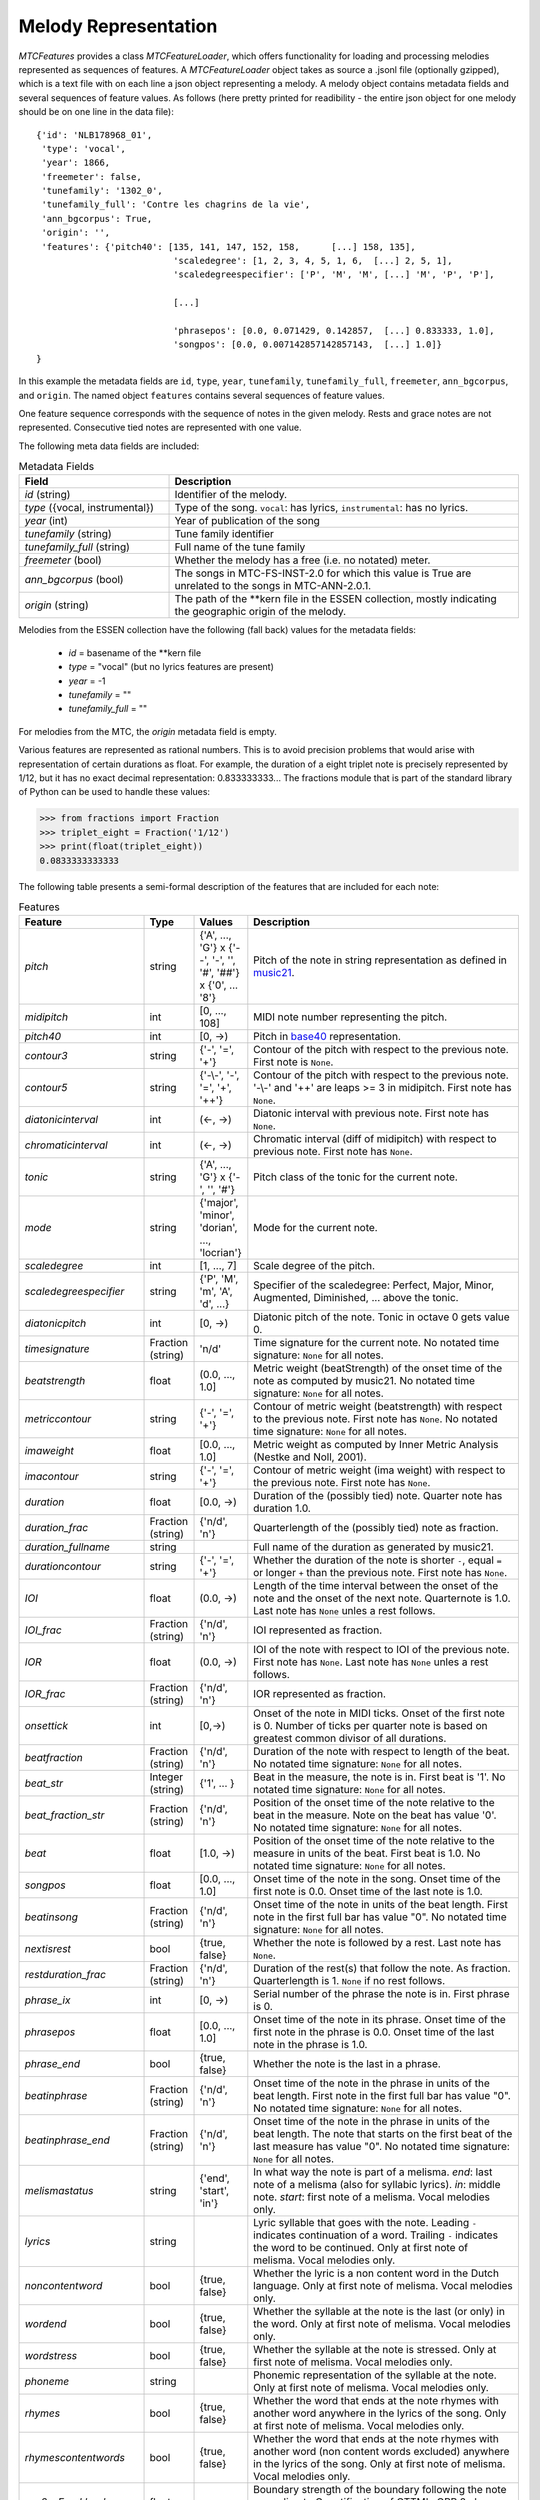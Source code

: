 Melody Representation
---------------------

`MTCFeatures` provides a class `MTCFeatureLoader`, which offers functionality for loading and processing melodies represented as sequences of features. A `MTCFeatureLoader` object takes as source a .jsonl file (optionally gzipped), which is a text file with on each line a json object representing a melody. A melody object contains metadata fields and several sequences of feature values. As follows (here pretty printed for readibility - the entire json object for one melody should be on one line in the data file)::

	{'id': 'NLB178968_01',
	 'type': 'vocal',
	 'year': 1866,
	 'freemeter': false,
	 'tunefamily': '1302_0',
	 'tunefamily_full': 'Contre les chagrins de la vie',
	 'ann_bgcorpus': True,
	 'origin': '',
	 'features': {'pitch40': [135, 141, 147, 152, 158,	[...] 158, 135],
				  'scaledegree': [1, 2, 3, 4, 5, 1, 6,	[...] 2, 5, 1],
				  'scaledegreespecifier': ['P', 'M', 'M', [...] 'M', 'P', 'P'],

				  [...]

				  'phrasepos': [0.0, 0.071429, 0.142857,  [...] 0.833333, 1.0],
				  'songpos': [0.0, 0.007142857142857143,  [...] 1.0]}
	}

In this example the metadata fields are ``id``, ``type``, ``year``, ``tunefamily``, ``tunefamily_full``, ``freemeter``, ``ann_bgcorpus``, and ``origin``. The named object ``features`` contains several sequences of feature values.

One feature sequence corresponds with the sequence of notes in the given melody. Rests and grace notes are not represented. Consecutive tied notes are represented with one value.

The following meta data fields are included:

.. list-table:: Metadata Fields
	:widths: 30 70
	:header-rows: 1

	* - Field
	  - Description
	* - `id` (string)
	  - Identifier of the melody.
	* - `type` ({vocal, instrumental})
	  - Type of the song. ``vocal``: has lyrics, ``instrumental``: has no lyrics.
	* - `year` (int)
	  - Year of publication of the song
	* - `tunefamily` (string)
	  - Tune family identifier
	* - `tunefamily_full` (string)
	  - Full name of the tune family
	* - `freemeter` (bool)
	  - Whether the melody has a free (i.e. no notated) meter.
	* - `ann_bgcorpus` (bool)
	  - The songs in MTC-FS-INST-2.0 for which this value is True are unrelated to the songs in MTC-ANN-2.0.1.
	* - `origin` (string)
	  - The path of the \*\*kern file in the ESSEN collection, mostly indicating the geographic origin of the melody.

Melodies from the ESSEN collection have the following (fall back) values for the metadata fields:

	- `id` = basename of the \*\*kern file
	- `type` = "vocal" (but no lyrics features are present)
	- `year` = -1
	- `tunefamily` = ""
	- `tunefamily_full` = ""

For melodies from the MTC, the `origin` metadata field is empty.

Various features are represented as rational numbers. This is to avoid precision problems
that would arise with representation of certain durations as float. For example, the duration of a 
eight triplet note is precisely represented by 1/12, but it has no exact decimal representation:
0.833333333... The fractions module that is part of the standard library of Python can be used
to handle these values:

.. code-block:: python

	>>> from fractions import Fraction
	>>> triplet_eight = Fraction('1/12')
	>>> print(float(triplet_eight))
	0.0833333333333

The following table presents a semi-formal description of the features that are included for each note:

.. list-table:: Features
	:widths: 10 10 10 70
	:header-rows: 1

	* - Feature
	  - Type
	  - Values
	  - Description 
	* - `pitch`
	  - string
	  - {'A', ..., 'G'} x {'--', '-', '', '#', '##'} x {'0', ... '8'}
	  - Pitch of the note in string representation as defined in `music21 <https://web.mit.edu/music21/>`_. 
	* - `midipitch`
	  - int
	  - [0, ..., 108]
	  - MIDI note number representing the pitch. 
	* - `pitch40`
	  - int
	  - [0, ->)
	  - Pitch in `base40 <http://www.ccarh.org/publications/reprints/base40>`_ representation. 
	* - `contour3`
	  - string
	  - {'-', '=', '+'}
	  - Contour of the pitch with respect to the previous note. First note is ``None``.
	* - `contour5`
	  - string
	  - {'-\\-', '-', '=', '+', '++'}
	  - Contour of the pitch with respect to the previous note. '-\\-' and '++' are leaps >= 3 in midipitch. First note has ``None``.
	* - `diatonicinterval`
	  - int
	  - (<-, ->)
	  - Diatonic interval with previous note. First note has ``None``.
	* - `chromaticinterval`
	  - int
	  - (<-, ->)
	  - Chromatic interval (diff of midipitch) with respect to previous note. First note has ``None``.
	* - `tonic`
	  - string
	  - {'A', ..., 'G'} x {'-', '', '#'}
	  - Pitch class of the tonic for the current note. 
	* - `mode`
	  - string
	  - {'major', 'minor', 'dorian', ..., 'locrian'}
	  - Mode for the current note. 
	* - `scaledegree`
	  - int
	  - [1, ..., 7]
	  - Scale degree of the pitch.
	* - `scaledegreespecifier`
	  - string
	  - {'P', 'M', 'm', 'A', 'd', ...}
	  - Specifier of the scaledegree: Perfect, Major, Minor, Augmented, Diminished, ... above the tonic. 
	* - `diatonicpitch`
	  - int
	  - [0, ->)
	  - Diatonic pitch of the note. Tonic in octave 0 gets value 0. 
	* - `timesignature`
	  - Fraction (string)
	  - 'n/d'
	  - Time signature for the current note. No notated time signature: ``None`` for all notes.
	* - `beatstrength`
	  - float
	  - (0.0, ..., 1.0]
	  - Metric weight (beatStrength) of the onset time of the note as computed by music21. No notated time signature: ``None`` for all notes.
	* - `metriccontour`
	  - string
	  - {'-', '=', '+'}
	  - Contour of metric weight (beatstrength) with respect to the previous note. First note has ``None``. No notated time signature: ``None`` for all notes.
	* - `imaweight`
	  - float
	  - [0.0, ..., 1.0]
	  - Metric weight as computed by Inner Metric Analysis (Nestke and Noll, 2001). 
	* - `imacontour`
	  - string
	  - {'-', '=', '+'}
	  - Contour of metric weight (ima weight) with respect to the previous note. First note has ``None``.
	* - `duration`
	  - float
	  - [0.0, ->)
	  - Duration of the (possibly tied) note. Quarter note has duration 1.0.
	* - `duration_frac`
	  - Fraction (string)
	  - {'n/d', 'n'}
	  - Quarterlength of the (possibly tied) note as fraction. 
	* - `duration_fullname`
	  - string
	  - 
	  -  Full name of the duration as generated by music21. 
	* - `durationcontour`
	  - string
	  - {'-', '=', '+'}
	  - Whether the duration of the note is shorter ``-``, equal ``=`` or longer ``+`` than the previous note. First note has ``None``.
	* - `IOI`
	  - float
	  - (0.0, ->)
	  - Length of the time interval between the onset of the note and the onset of the next note. Quarternote is 1.0. Last note has ``None`` unles a rest follows.
	* - `IOI_frac`
	  - Fraction (string)
	  - {'n/d', 'n'}
	  - IOI represented as fraction.
	* - `IOR`
	  - float
	  - (0.0, ->)
	  - IOI of the note with respect to IOI of the previous note. First note has ``None``. Last note has ``None`` unles a rest follows.
	* - `IOR_frac`
	  - Fraction (string)
	  - {'n/d', 'n'}
	  - IOR represented as fraction.
	* - `onsettick`
	  - int
	  - [0,->)
	  - Onset of the note in MIDI ticks. Onset of the first note is 0. Number of ticks per quarter note is based on greatest common divisor of all durations.
	* - `beatfraction`
	  - Fraction (string)
	  - {'n/d', 'n'}
	  - Duration of the note with respect to length of the beat. No notated time signature: ``None`` for all notes.
	* - `beat_str`
	  - Integer (string)
	  - {'1', ... }
	  - Beat in the measure, the note is in. First beat is '1'. No notated time signature: ``None`` for all notes.
	* - `beat_fraction_str`
	  - Fraction (string)
	  - {'n/d', 'n'}
	  - Position of the onset time of the note relative to the beat in the measure. Note on the beat has value '0'. No notated time signature: ``None`` for all notes.
	* - `beat`
	  - float
	  - [1.0, ->)
	  - Position of the onset time of the note relative to the measure in units of the beat. First beat is 1.0. No notated time signature: ``None`` for all notes. 
	* - `songpos`
	  - float
	  - [0.0, ..., 1.0]
	  - Onset time of the note in the song. Onset time of the first note is 0.0. Onset time of the last note is 1.0. 
	* - `beatinsong`
	  - Fraction (string)
	  - {'n/d', 'n'}
	  - Onset time of the note in units of the beat length. First note in the first full bar has value "0". No notated time signature: ``None`` for all notes. 
	* - `nextisrest`
	  - bool
	  - {true, false}
	  - Whether the note is followed by a rest. Last note has ``None``.
	* - `restduration_frac`
	  - Fraction (string)
	  - {'n/d', 'n'}
	  - Duration of the rest(s) that follow the note. As fraction. Quarterlength is 1. ``None`` if no rest follows.
	* - `phrase_ix`
	  - int
	  - [0, ->)
	  - Serial number of the phrase the note is in. First phrase is 0. 
	* - `phrasepos`
	  - float
	  - [0.0, ..., 1.0]
	  - Onset time of the note in its phrase. Onset time of the first note in the phrase is 0.0. Onset time of the last note in the phrase is 1.0. 
	* - `phrase_end`
	  - bool
	  - {true, false}
	  - Whether the note is the last in a phrase. 
	* - `beatinphrase`
	  - Fraction (string)
	  - {'n/d', 'n'}
	  - Onset time of the note in the phrase in units of the beat length. First note in the first full bar has value "0". No notated time signature: ``None`` for all notes.
	* - `beatinphrase_end`
	  - Fraction (string)
	  - {'n/d', 'n'}
	  - Onset time of the note in the phrase in units of the beat length. The note that starts on the first beat of the last measure has value "0". No notated time signature: ``None`` for all notes.
	* - `melismastatus`
	  - string
	  - {'end', 'start', 'in'} 
	  - In what way the note is part of a melisma. `end`: last note of a melisma (also for syllabic lyrics). `in`: middle note. `start`: first note of a melisma. Vocal melodies only. 
	* - `lyrics`
	  - string
	  - 
	  - Lyric syllable that goes with the note. Leading ``-`` indicates continuation of a word. Trailing ``-`` indicates the word to be continued. Only at first note of melisma. Vocal melodies only. 
	* - `noncontentword`
	  - bool
	  - {true, false} 
	  - Whether the lyric is a non content word in the Dutch language. Only at first note of melisma. Vocal melodies only. 
	* - `wordend`
	  - bool
	  - {true, false}
	  - Whether the syllable at the note is the last (or only) in the word. Only at first note of melisma. Vocal melodies only. 
	* - `wordstress`
	  - bool
	  - {true, false}
	  - Whether the syllable at the note is stressed.  Only at first note of melisma. Vocal melodies only. 
	* - `phoneme`
	  - string
	  -  
	  - Phonemic representation of the syllable at the note. Only at first note of melisma. Vocal melodies only. 
	* - `rhymes`
	  - bool
	  - {true, false}
	  - Whether the word that ends at the note rhymes with another word anywhere in the lyrics of the song. Only at first note of melisma. Vocal melodies only. 
	* - `rhymescontentwords`
	  - bool
	  - {true, false}
	  - Whether the word that ends at the note rhymes with another word (non content words excluded) anywhere in the lyrics of the song. Only at first note of melisma. Vocal melodies only. 
	* - `gpr2a_Frankland`
	  - float
	  - 
	  - Boundary strength of the boundary following the note according to Quantification of GTTM's GPR 2a by Frankland and Cohen (2004). 
	* - `gpr2b_Frankland`
	  - float
	  - 
	  - Boundary strength of the boundary following the note according to Quantification of GTTM's GPR 2b by Frankland and Cohen (2004). 
	* - `gpr3a_Frankland`
	  - float
	  - 
	  - Boundary strength of the boundary following the note according to Quantification of GTTM's GPR 3a by Frankland and Cohen (2004). 
	* - `gpr3d_Frankland`
	  - float
	  - 
	  - Boundary strength of the boundary following the note according to Quantification of GTTM's GPR 3d by Frankland and Cohen (2004).
	* - `gpr_Frankland_sum`
	  - float
	  -
	  - Sum of boundary strengths for Quantified GPRs 2a, 2b, 3a, and 3d.
	* - `lbdm_boundarystrength`
	  - float
	  -
	  - Overall Local Boundary Strength for the boundary following the note according to the Local Boundary Detection Model (Cambouropoulos, 2001).
	* - `lbdm_spitch`
	  - float
	  -
	  - Strength of the pitch boundary following the note according to the Local Boundary Detection Model (Cambouropoulos, 2001).
	* - `lbdm_sioi`
	  - float
	  -
	  - Strength of the IOI boundary following the note according to the Local Boundary Detection Model (Cambouropoulos, 2001).
	* - `lbdm_srest`
	  - float
	  -
	  - Strength of the Rest boundary following the note according to the Local Boundary Detection Model (Cambouropoulos, 2001).
	* - `lbdm_rpitch`
	  - float
	  -
	  - Degree of change for the pitch interval following the note according to the Local Boundary Detection Model (Cambouropoulos, 2001).
	* - `lbdm_rioi`
	  - float
	  -
	  - Degree of change for the inter-onset interval following the note according to the Local Boundary Detection Model (Cambouropoulos, 2001).
	* - `lbdm_rrest`
	  - float
	  -
	  - Degree of change for the rest following the note according to the Local Boundary Detection Model (Cambouropoulos, 2001).
	* - `pitchproximity`
	  - int
	  - 
	  - Expectancy of the note according to Factor 1 (pitchproximity) of the two-factor reduction of Narmour's (1990) IR by Schellenberg (1997).
	* - `pitchreversal`
	  - float
	  - 
	  - Expectancy of the note according to Factor 2 (pitchreversal) of the two-factor reduction of Narmour's (1990) IR by Schellenberg (1997).

References
^^^^^^^^^^

* Cambouropoulos, E. (2001). The Local Boundary Detection Model (LBDM) and its Application in the Study of Expressive Timing. In *Proceedings of the International Computer Music Conference,* Havana.
* Frankland, B.W. & Cohen, A.J. (2004). Parsing of Melody: Quantification and Testing of the Local Grouping Rules of Lerdahl and Jackendoff’s A Generative Theory of Tonal Music. *Music Perception,* 21(4), 499-543.
* Narmour, E. (1990). *The Analysis and Cognition of Basic Melodic Structures - The Implication-Realization Model.* Chicago and London: The University of Chicago Press.
* Nestke, A. & Noll, T. (2001). Inner Metric Analysis. In Haluska, J. (ed.), *Music and Mathematics* (91–111). Bratislava: Tatra Mountains Publications.
* Schellenberg, E.G. (1997). Simplifying the Implication-Realization Model of Melodic Expectancy. *Music Perception: An Interdisciplinary Journal* 14(3), 295-318.